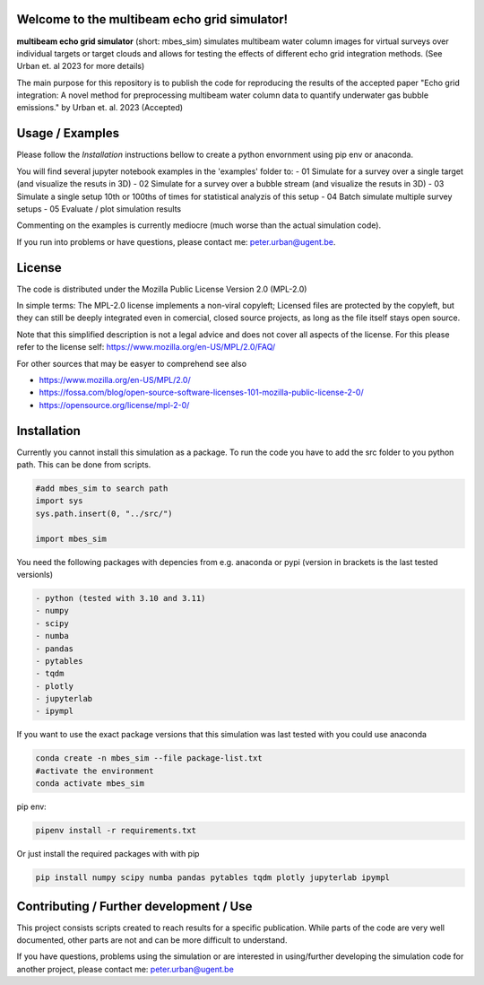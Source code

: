 .. SPDX-FileCopyrightText: 2022 - 2023 Peter Urban, Ghent University
..
.. SPDX-License-Identifier: MPL-2.0

Welcome to the multibeam echo grid simulator!
=============================================
**multibeam echo grid simulator** (short: mbes_sim) simulates multibeam water column images for virtual surveys over individual targets or target clouds and allows for testing the effects of different echo grid integration methods. (See Urban et. al 2023 for more details)

The main purpose for this repository is to publish the code for reproducing the results of the accepted paper "Echo grid integration: A novel method for preprocessing multibeam water column data to quantify underwater gas bubble emissions." by Urban et. al. 2023 (Accepted) 

Usage / Examples
================
Please follow the `Installation` instructions bellow to create a python envornment using pip env or anaconda.

You will find several jupyter notebook examples in the 'examples' folder to:
- 01 Simulate for a survey over a single target (and visualize the resuts in 3D)
- 02 Simulate for a survey over a bubble stream (and visualize the resuts in 3D)
- 03 Simulate a single setup 10th or 100ths of times for statistical analyzis of this setup
- 04 Batch simulate multiple survey setups
- 05 Evaluate / plot simulation results

Commenting on the examples is currently mediocre (much worse than the actual simulation code). 

If you run into problems or have questions, please contact me: peter.urban@ugent.be.

License
=======
The code is distributed under the Mozilla Public License Version 2.0 (MPL-2.0)

In simple terms: The MPL-2.0 license implements a non-viral copyleft; Licensed files are protected by the copyleft, but they can still be deeply integrated even in comercial, closed source projects, as long as the file itself stays open source. 

Note that this simplified description is not a legal advice and does not cover all aspects of the license. For this please refer to the license self: https://www.mozilla.org/en-US/MPL/2.0/FAQ/

For other sources that may be easyer to comprehend see also

- https://www.mozilla.org/en-US/MPL/2.0/
- https://fossa.com/blog/open-source-software-licenses-101-mozilla-public-license-2-0/
- https://opensource.org/license/mpl-2-0/

Installation
============
Currently you cannot install this simulation as a package. To run the code you have to add the src folder to you python path. This can be done from scripts.

.. code-block:: python

  #add mbes_sim to search path
  import sys
  sys.path.insert(0, "../src/")

  import mbes_sim

You need the following packages with depencies from e.g. anaconda or pypi (version in brackets is the last tested versionls)

.. code-block:: python

  - python (tested with 3.10 and 3.11)
  - numpy
  - scipy
  - numba
  - pandas
  - pytables
  - tqdm
  - plotly
  - jupyterlab
  - ipympl

If you want to use the exact package versions that this simulation was last tested with you could use anaconda

.. code-block:: python

  conda create -n mbes_sim --file package-list.txt
  #activate the environment
  conda activate mbes_sim
  
pip env:

.. code-block:: python

  pipenv install -r requirements.txt
  
Or just install the required packages with with pip

.. code-block:: python

  pip install numpy scipy numba pandas pytables tqdm plotly jupyterlab ipympl


Contributing / Further development / Use
========================================

This project consists scripts created to reach results for a specific publication. While parts of the code are very well documented, other parts are not and can be more difficult to understand.

If you have questions, problems using the simulation or are interested in using/further developing the simulation code for another project, please contact me: peter.urban@ugent.be 
